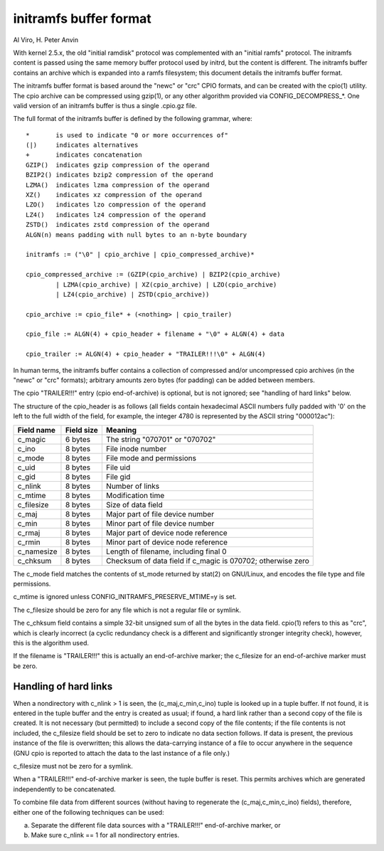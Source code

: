 =======================
initramfs buffer format
=======================

Al Viro, H. Peter Anvin

With kernel 2.5.x, the old "initial ramdisk" protocol was complemented
with an "initial ramfs" protocol.  The initramfs content is passed
using the same memory buffer protocol used by initrd, but the content
is different.  The initramfs buffer contains an archive which is
expanded into a ramfs filesystem; this document details the initramfs
buffer format.

The initramfs buffer format is based around the "newc" or "crc" CPIO
formats, and can be created with the cpio(1) utility.  The cpio
archive can be compressed using gzip(1), or any other algorithm provided
via CONFIG_DECOMPRESS_*.  One valid version of an initramfs buffer is
thus a single .cpio.gz file.

The full format of the initramfs buffer is defined by the following
grammar, where::

	*	is used to indicate "0 or more occurrences of"
	(|)	indicates alternatives
	+	indicates concatenation
	GZIP()	indicates gzip compression of the operand
	BZIP2()	indicates bzip2 compression of the operand
	LZMA()	indicates lzma compression of the operand
	XZ()	indicates xz compression of the operand
	LZO()	indicates lzo compression of the operand
	LZ4()	indicates lz4 compression of the operand
	ZSTD()	indicates zstd compression of the operand
	ALGN(n)	means padding with null bytes to an n-byte boundary

	initramfs := ("\0" | cpio_archive | cpio_compressed_archive)*

	cpio_compressed_archive := (GZIP(cpio_archive) | BZIP2(cpio_archive)
		| LZMA(cpio_archive) | XZ(cpio_archive) | LZO(cpio_archive)
		| LZ4(cpio_archive) | ZSTD(cpio_archive))

	cpio_archive := cpio_file* + (<nothing> | cpio_trailer)

	cpio_file := ALGN(4) + cpio_header + filename + "\0" + ALGN(4) + data

	cpio_trailer := ALGN(4) + cpio_header + "TRAILER!!!\0" + ALGN(4)


In human terms, the initramfs buffer contains a collection of
compressed and/or uncompressed cpio archives (in the "newc" or "crc"
formats); arbitrary amounts zero bytes (for padding) can be added
between members.

The cpio "TRAILER!!!" entry (cpio end-of-archive) is optional, but is
not ignored; see "handling of hard links" below.

The structure of the cpio_header is as follows (all fields contain
hexadecimal ASCII numbers fully padded with '0' on the left to the
full width of the field, for example, the integer 4780 is represented
by the ASCII string "000012ac"):

============= ================== ==============================================
Field name    Field size	 Meaning
============= ================== ==============================================
c_magic	      6 bytes		 The string "070701" or "070702"
c_ino	      8 bytes		 File inode number
c_mode	      8 bytes		 File mode and permissions
c_uid	      8 bytes		 File uid
c_gid	      8 bytes		 File gid
c_nlink	      8 bytes		 Number of links
c_mtime	      8 bytes		 Modification time
c_filesize    8 bytes		 Size of data field
c_maj	      8 bytes		 Major part of file device number
c_min	      8 bytes		 Minor part of file device number
c_rmaj	      8 bytes		 Major part of device node reference
c_rmin	      8 bytes		 Minor part of device node reference
c_namesize    8 bytes		 Length of filename, including final \0
c_chksum      8 bytes		 Checksum of data field if c_magic is 070702;
				 otherwise zero
============= ================== ==============================================

The c_mode field matches the contents of st_mode returned by stat(2)
on GNU/Linux, and encodes the file type and file permissions.

c_mtime is ignored unless CONFIG_INITRAMFS_PRESERVE_MTIME=y is set.

The c_filesize should be zero for any file which is not a regular file
or symlink.

The c_chksum field contains a simple 32-bit unsigned sum of all the
bytes in the data field.  cpio(1) refers to this as "crc", which is
clearly incorrect (a cyclic redundancy check is a different and
significantly stronger integrity check), however, this is the
algorithm used.

If the filename is "TRAILER!!!" this is actually an end-of-archive
marker; the c_filesize for an end-of-archive marker must be zero.


Handling of hard links
======================

When a nondirectory with c_nlink > 1 is seen, the (c_maj,c_min,c_ino)
tuple is looked up in a tuple buffer.  If not found, it is entered in
the tuple buffer and the entry is created as usual; if found, a hard
link rather than a second copy of the file is created.  It is not
necessary (but permitted) to include a second copy of the file
contents; if the file contents is not included, the c_filesize field
should be set to zero to indicate no data section follows.  If data is
present, the previous instance of the file is overwritten; this allows
the data-carrying instance of a file to occur anywhere in the sequence
(GNU cpio is reported to attach the data to the last instance of a
file only.)

c_filesize must not be zero for a symlink.

When a "TRAILER!!!" end-of-archive marker is seen, the tuple buffer is
reset.  This permits archives which are generated independently to be
concatenated.

To combine file data from different sources (without having to
regenerate the (c_maj,c_min,c_ino) fields), therefore, either one of
the following techniques can be used:

a) Separate the different file data sources with a "TRAILER!!!"
   end-of-archive marker, or

b) Make sure c_nlink == 1 for all nondirectory entries.
